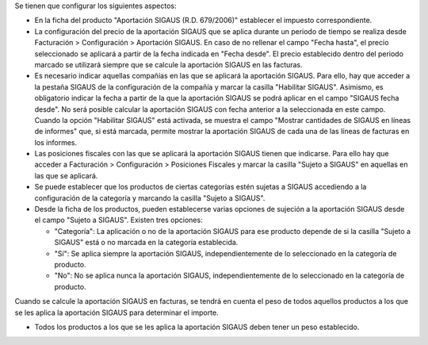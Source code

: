 Se tienen que configurar los siguientes aspectos:

* En la ficha del producto "Aportación SIGAUS (R.D. 679/2006)" establecer el impuesto
  correspondiente.

* La configuración del precio de la aportación SIGAUS que se aplica durante un periodo
  de tiempo se realiza desde Facturación > Configuración > Aportación SIGAUS. En caso
  de no rellenar el campo "Fecha hasta", el precio seleccionado se aplicará a partir de
  la fecha indicada en "Fecha desde". El precio establecido dentro del periodo marcado
  se utilizará siempre que se calcule la aportación SIGAUS en las facturas.

* Es necesario indicar aquellas compañías en las que se aplicará la aportación SIGAUS.
  Para ello, hay que acceder a la pestaña SIGAUS de la configuración de la compañía y
  marcar la casilla "Habilitar SIGAUS". Asimismo, es obligatorio indicar la fecha a
  partir de la que la aportación SIGAUS se podrá aplicar en el campo "SIGAUS fecha
  desde". No será posible calcular la aportación SIGAUS con fecha anterior a la
  seleccionada en este campo. Cuando la opción "Habilitar SIGAUS" está activada, se
  muestra el campo "Mostrar cantidades de SIGAUS en líneas de informes" que, si está
  marcada, permite mostrar la aportación SIGAUS de cada una de las líneas de facturas
  en los informes.

* Las posiciones fiscales con las que se aplicará la aportación SIGAUS tienen que
  indicarse. Para ello hay que acceder a Facturación > Configuración > Posiciones
  Fiscales y marcar la casilla "Sujeto a SIGAUS" en aquellas en las que se aplicará.

* Se puede establecer que los productos de ciertas categorías estén sujetas a SIGAUS
  accediendo a la configuración de la categoría y marcando la casilla "Sujeto a
  SIGAUS".

* Desde la ficha de los productos, pueden establecerse varias opciones de sujeción a la
  aportación SIGAUS desde el campo "Sujeto a SIGAUS". Existen tres opciones:

  * "Categoría": La aplicación o no de la aportación SIGAUS para ese producto depende
    de si la casilla "Sujeto a SIGAUS" está o no marcada en la categoría establecida.
  * "Sí": Se aplica siempre la aportación SIGAUS, independientemente de lo seleccionado
    en la categoría de producto.
  * "No": No se aplica nunca la aportación SIGAUS, independientemente de lo
    seleccionado en la categoría de producto.

Cuando se calcule la aportación SIGAUS en facturas, se tendrá en cuenta el peso de
todos aquellos productos a los que se les aplica la aportación SIGAUS para determinar
el importe.

* Todos los productos a los que se les aplica la aportación SIGAUS deben tener un peso
  establecido.
